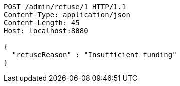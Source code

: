 [source,http,options="nowrap"]
----
POST /admin/refuse/1 HTTP/1.1
Content-Type: application/json
Content-Length: 45
Host: localhost:8080

{
  "refuseReason" : "Insufficient funding"
}
----